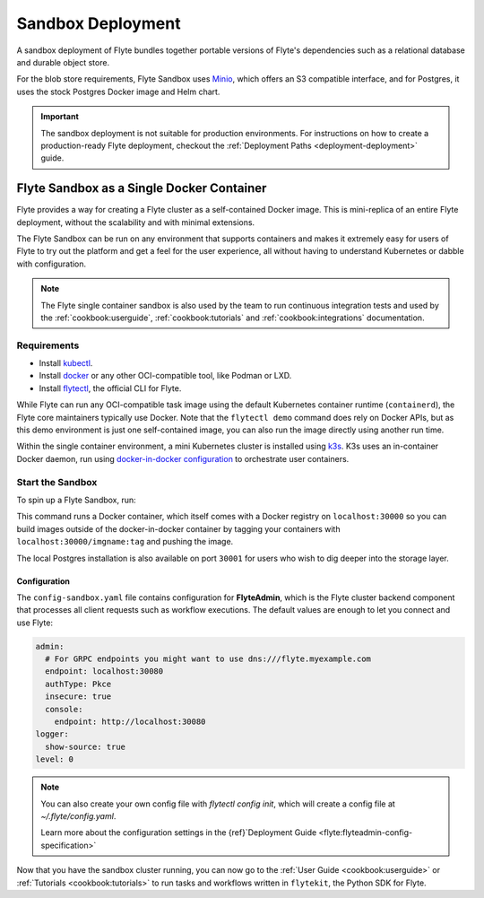 .. _deployment-deployment-sandbox:

#########################
Sandbox Deployment
#########################

.. tags:: Kubernetes, Infrastructure, Basic

A sandbox deployment of Flyte bundles together portable versions of Flyte's
dependencies such as a relational database and durable object store.

For the blob store requirements, Flyte Sandbox uses `Minio <https://min.io/>`__,
which offers an S3 compatible interface, and for Postgres, it uses the stock
Postgres Docker image and Helm chart.

.. important::

    The sandbox deployment is not suitable for production environments. For instructions on how to create a
    production-ready Flyte deployment, checkout the :ref:`Deployment Paths <deployment-deployment>` guide.

*******************************************
Flyte Sandbox as a Single Docker Container
*******************************************

Flyte provides a way for creating a Flyte cluster as a self-contained Docker image. This is mini-replica of an
entire Flyte deployment, without the scalability and with minimal extensions.

The Flyte Sandbox can be run on any environment that supports containers and makes it extremely easy for users of Flyte
to try out the platform and get a feel for the user experience, all without having to understand Kubernetes or dabble
with configuration.

.. note::

   The Flyte single container sandbox is also used by the team to run continuous integration tests and used by the
   :ref:`cookbook:userguide`, :ref:`cookbook:tutorials` and :ref:`cookbook:integrations` documentation.

Requirements
============

- Install `kubectl <https://kubernetes.io/docs/tasks/tools/install-kubectl/>`__.
- Install `docker <https://docs.docker.com/engine/install/>`__ or any other OCI-compatible tool, like Podman or LXD.
- Install `flytectl <https://github.com/flyteorg/flytectl>`__, the official CLI for Flyte.

While Flyte can run any OCI-compatible task image using the default Kubernetes container runtime (``containerd``), the Flyte
core maintainers typically use Docker. Note that the ``flytectl demo`` command does rely on Docker APIs, but as this
demo environment is just one self-contained image, you can also run the image directly using another run time.

Within the single container environment, a mini Kubernetes cluster is installed using `k3s <https://k3s.io/>`__. K3s
uses an in-container Docker daemon, run using `docker-in-docker configuration <https://www.docker.com/blog/docker-can-now-run-within-docker/>`__
to orchestrate user containers.

Start the Sandbox
==================

To spin up a Flyte Sandbox, run:

.. prompt:: bash $

    flytectl demo start

This command runs a Docker container, which itself comes with a Docker registry
on ``localhost:30000`` so you can build images outside of the docker-in-docker
container by tagging your containers with ``localhost:30000/imgname:tag`` and
pushing the image.

The local Postgres installation is also available on port ``30001`` for users
who wish to dig deeper into the storage layer.

.. div:: shadow p-3 mb-8 rounded

   **Expected Output:**

   .. code-block::

      👨‍💻 Flyte is ready! Flyte UI is available at http://localhost:30080/console 🚀 🚀 🎉
      ❇️ Run the following command to export sandbox environment variables for accessing flytectl
      	export FLYTECTL_CONFIG=~/.flyte/config-sandbox.yaml
      🐋 Flyte sandbox ships with a Docker registry. Tag and push custom workflow images to localhost:30000
      📂 The Minio API is hosted on localhost:30002. Use http://localhost:30080/minio/login for Minio console


Configuration
______________

The ``config-sandbox.yaml`` file contains configuration for **FlyteAdmin**,
which is the Flyte cluster backend component that processes all client requests
such as workflow executions. The default values are enough to let you connect and use Flyte:


.. code-block:: yaml
   
   admin:
     # For GRPC endpoints you might want to use dns:///flyte.myexample.com
     endpoint: localhost:30080
     authType: Pkce
     insecure: true
     console:
       endpoint: http://localhost:30080
   logger:
     show-source: true
   level: 0

.. note:: 
   
   You can also create your own config file with `flytectl config init`, which
   will create a config file at `~/.flyte/config.yaml`.

   Learn more about the configuration settings in the
   {ref}`Deployment Guide <flyte:flyteadmin-config-specification>`



Now that you have the sandbox cluster running, you can now go to the :ref:`User Guide <cookbook:userguide>` or
:ref:`Tutorials <cookbook:tutorials>` to run tasks and workflows written in ``flytekit``, the Python SDK for Flyte.
